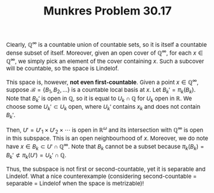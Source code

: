 #+TITLE:Munkres Problem 30.17
#+HTML_HEAD: <link rel="stylesheet" type="text/css" href="https://gongzhitaao.org/orgcss/org.css"/>
#+HTML_HEAD: <style> body {font-size:15px;} </style>

Clearly, $\mathbb{Q}^{\infty}$ is a countable union of countable sets, so it is itself a countable dense subset of itself. Moreover, given an open cover of $\mathbb{Q}^{\infty}$, for each $x \in \mathbb{Q}^{\infty}$,
we simply pick an element of the cover containing $x$. Such a subcover will be countable, so the space is Lindelof.

This space is, however, \textbf{not even first-countable}. Given a point $x \in \mathbb{Q}^{\infty}$, suppose $\mathcal{B} = \{B_1, B_2, \dots\}$ is a countable local basis at $x$. Let $B_k' = \pi_k(B_k)$.
Note that $B_k'$ is open in $\mathbb{Q}$, so it is equal to $U_k \cap \mathbb{Q}$ for $U_k$ open in $\mathbb{R}$. We choose some $U_k' \subset U_k$ open, where $U_k'$ contains $x_k$ and does not contain $B_k'$.

Then, $U' = U'_1 \times U'_2 \times \cdots$ is open in $\mathbb{R}^{\omega}$ and its intersection with $\mathbb{Q}^{\infty}$ is open in this subspace.
This is an open neighbourhood of $x$. Moreover, we do note have $x \in B_k \subset U' \cap \mathbb{Q}^{\infty}$. Note that $B_k$ cannot be a subset because $\pi_k(B_k) = B_k' \not\subset \pi_k(U') = U_k' \cap \mathbb{Q}$.

Thus, the subspace is not first or second-countable, yet it is separable and Lindelof. What a nice counterexample (considering second-countable = separable = Lindelof when the space is metrizable)!
